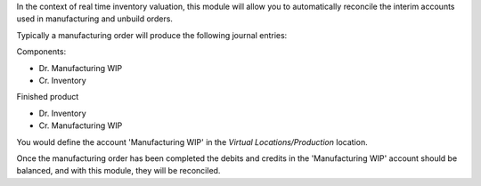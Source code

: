 In the context of real time inventory valuation, this module will allow you to
automatically reconcile the interim accounts used in manufacturing and unbuild orders.

Typically a manufacturing order will produce the following journal entries:

Components:

* Dr. Manufacturing WIP
* Cr. Inventory


Finished product

* Dr. Inventory
* Cr. Manufacturing WIP

You would define the account 'Manufacturing WIP' in the *Virtual Locations/Production* location.

Once the manufacturing order has been completed the debits and credits in the 'Manufacturing WIP'
account should be balanced, and with this module, they will be reconciled.
